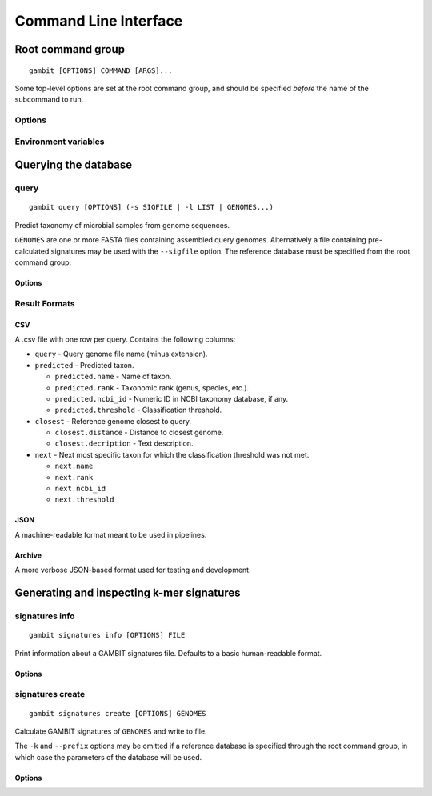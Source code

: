 .. _cli-page:

Command Line Interface
**********************


Root command group
==================

.. program:: gambit

::

   gambit [OPTIONS] COMMAND [ARGS]...

Some top-level options are set at the root command group, and should be specified `before` the name
of the subcommand to run.

Options
-------

.. option:: -d, --db DIR

    Path to the directory containing reference database files. Required by the :ref:`query <query-cmd>`
    subcommand.
    As an alternative you can specify the database location with the :envvar:`GAMBIT_DB_PATH`
    environment variable.

Environment variables
---------------------

.. envvar:: GAMBIT_DB_PATH

    Alternative to :option:`-d` for specifying path to database.


Querying the database
=====================

.. _query-cmd:

query
-----

.. program:: gambit query

::

    gambit query [OPTIONS] (-s SIGFILE | -l LIST | GENOMES...)

Predict taxonomy of microbial samples from genome sequences.

``GENOMES`` are one or more FASTA files containing assembled query genomes. Alternatively
a file containing pre-calculated signatures may be used with the ``--sigfile`` option. The
reference database must be specified from the root command group.

Options
.......

.. option:: -s, --sigfile FILE

    Path to file containing query signatures.

.. option:: -o, --output FILE

   File to write output to. If omitted will write to stdout.

.. option:: -f, --outfmt {csv|json|archive}

   Results format (see next section).


.. _query-result-formats:

Result Formats
--------------

CSV
...

A .csv file with one row per query. Contains the following columns:

- ``query`` - Query genome file name (minus extension).
- ``predicted`` - Predicted taxon.

  - ``predicted.name`` - Name of taxon.
  - ``predicted.rank`` - Taxonomic rank (genus, species, etc.).
  - ``predicted.ncbi_id`` - Numeric ID in NCBI taxonomy database, if any.
  - ``predicted.threshold`` - Classification threshold.

- ``closest`` - Reference genome closest to query.

  - ``closest.distance`` - Distance to closest genome.
  - ``closest.decription`` - Text description.

- ``next`` - Next most specific taxon for which the classification threshold was not met.

  - ``next.name``
  - ``next.rank``
  - ``next.ncbi_id``
  - ``next.threshold``


JSON
....

A machine-readable format meant to be used in pipelines.

.. todo::
   Document schema


Archive
.......

A more verbose JSON-based format used for testing and development.


Generating and inspecting k-mer signatures
==========================================

.. _signatures-info-cmd:

signatures info
---------------

.. program:: gambit signatures info

::

   gambit signatures info [OPTIONS] FILE

Print information about a GAMBIT signatures file. Defaults to a basic human-readable format.

Options
.......

.. option:: -j, --json

   Print information in JSON format. Includes more information than standard output.

.. option:: -p, --pretty

   Prettify JSON output to make it more human-readable.

.. option:: -i, --ids

   Print IDs of all signatures in file.


.. _signatures-create-cmd:

signatures create
-----------------

.. program:: gambit signatures create

::

   gambit signatures create [OPTIONS] GENOMES

Calculate GAMBIT signatures of ``GENOMES`` and write to file.

The ``-k`` and ``--prefix`` options may be omitted if a reference database is specified through the
root command group, in which case the parameters of the database will be used.

Options
.......

.. option:: -o, --output FILE

   Path to write file to (required).

.. option:: -k INTEGER

   Length of k-mers to find (does not include length of prefix).

.. option:: -p, --prefix STRING

   K-mer prefix to match, a non-empty string of DNA nucleotide codes.

.. option:: -i, --ids FILE

   File containing IDs to assign to signatures in file metadata. Should contain one ID per line.

.. option:: -m, --meta-json FILE

   JSON file containing metadata to attach to file.

   .. todo::
      Document metadata schema
